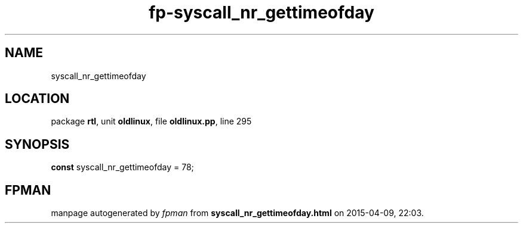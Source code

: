 .\" file autogenerated by fpman
.TH "fp-syscall_nr_gettimeofday" 3 "2014-03-14" "fpman" "Free Pascal Programmer's Manual"
.SH NAME
syscall_nr_gettimeofday
.SH LOCATION
package \fBrtl\fR, unit \fBoldlinux\fR, file \fBoldlinux.pp\fR, line 295
.SH SYNOPSIS
\fBconst\fR syscall_nr_gettimeofday = 78;

.SH FPMAN
manpage autogenerated by \fIfpman\fR from \fBsyscall_nr_gettimeofday.html\fR on 2015-04-09, 22:03.

